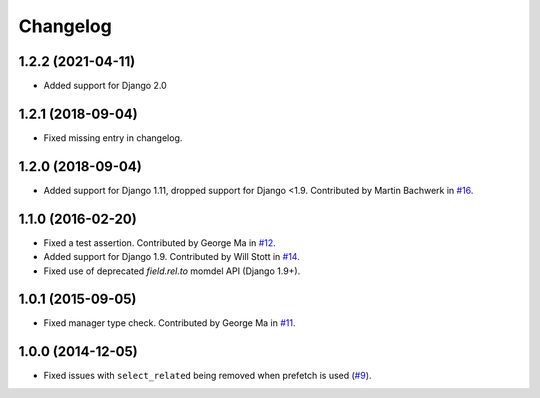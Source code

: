 
Changelog
=========

1.2.2 (2021-04-11)
------------------

* Added support for Django 2.0

1.2.1 (2018-09-04)
------------------

* Fixed missing entry in changelog.

1.2.0 (2018-09-04)
------------------

* Added support for Django 1.11, dropped support for Django <1.9. Contributed by Martin Bachwerk in
  `#16 <https://github.com/ionelmc/django-prefetch/pull/16>`_.

1.1.0 (2016-02-20)
------------------

* Fixed a test assertion. Contributed by George Ma in `#12 <https://github.com/ionelmc/django-prefetch/pull/12>`_.
* Added support for Django 1.9. Contributed by Will Stott in `#14 <https://github.com/ionelmc/django-prefetch/pull/14>`_.
* Fixed use of deprecated `field.rel.to` momdel API (Django 1.9+).

1.0.1 (2015-09-05)
------------------

* Fixed manager type check. Contributed by George Ma in `#11 <https://github.com/ionelmc/django-prefetch/issues/11>`_.

1.0.0 (2014-12-05)
------------------

* Fixed issues with ``select_related`` being removed when prefetch is used (`#9 <https://github.com/ionelmc/django-prefetch/issues/9>`_).
